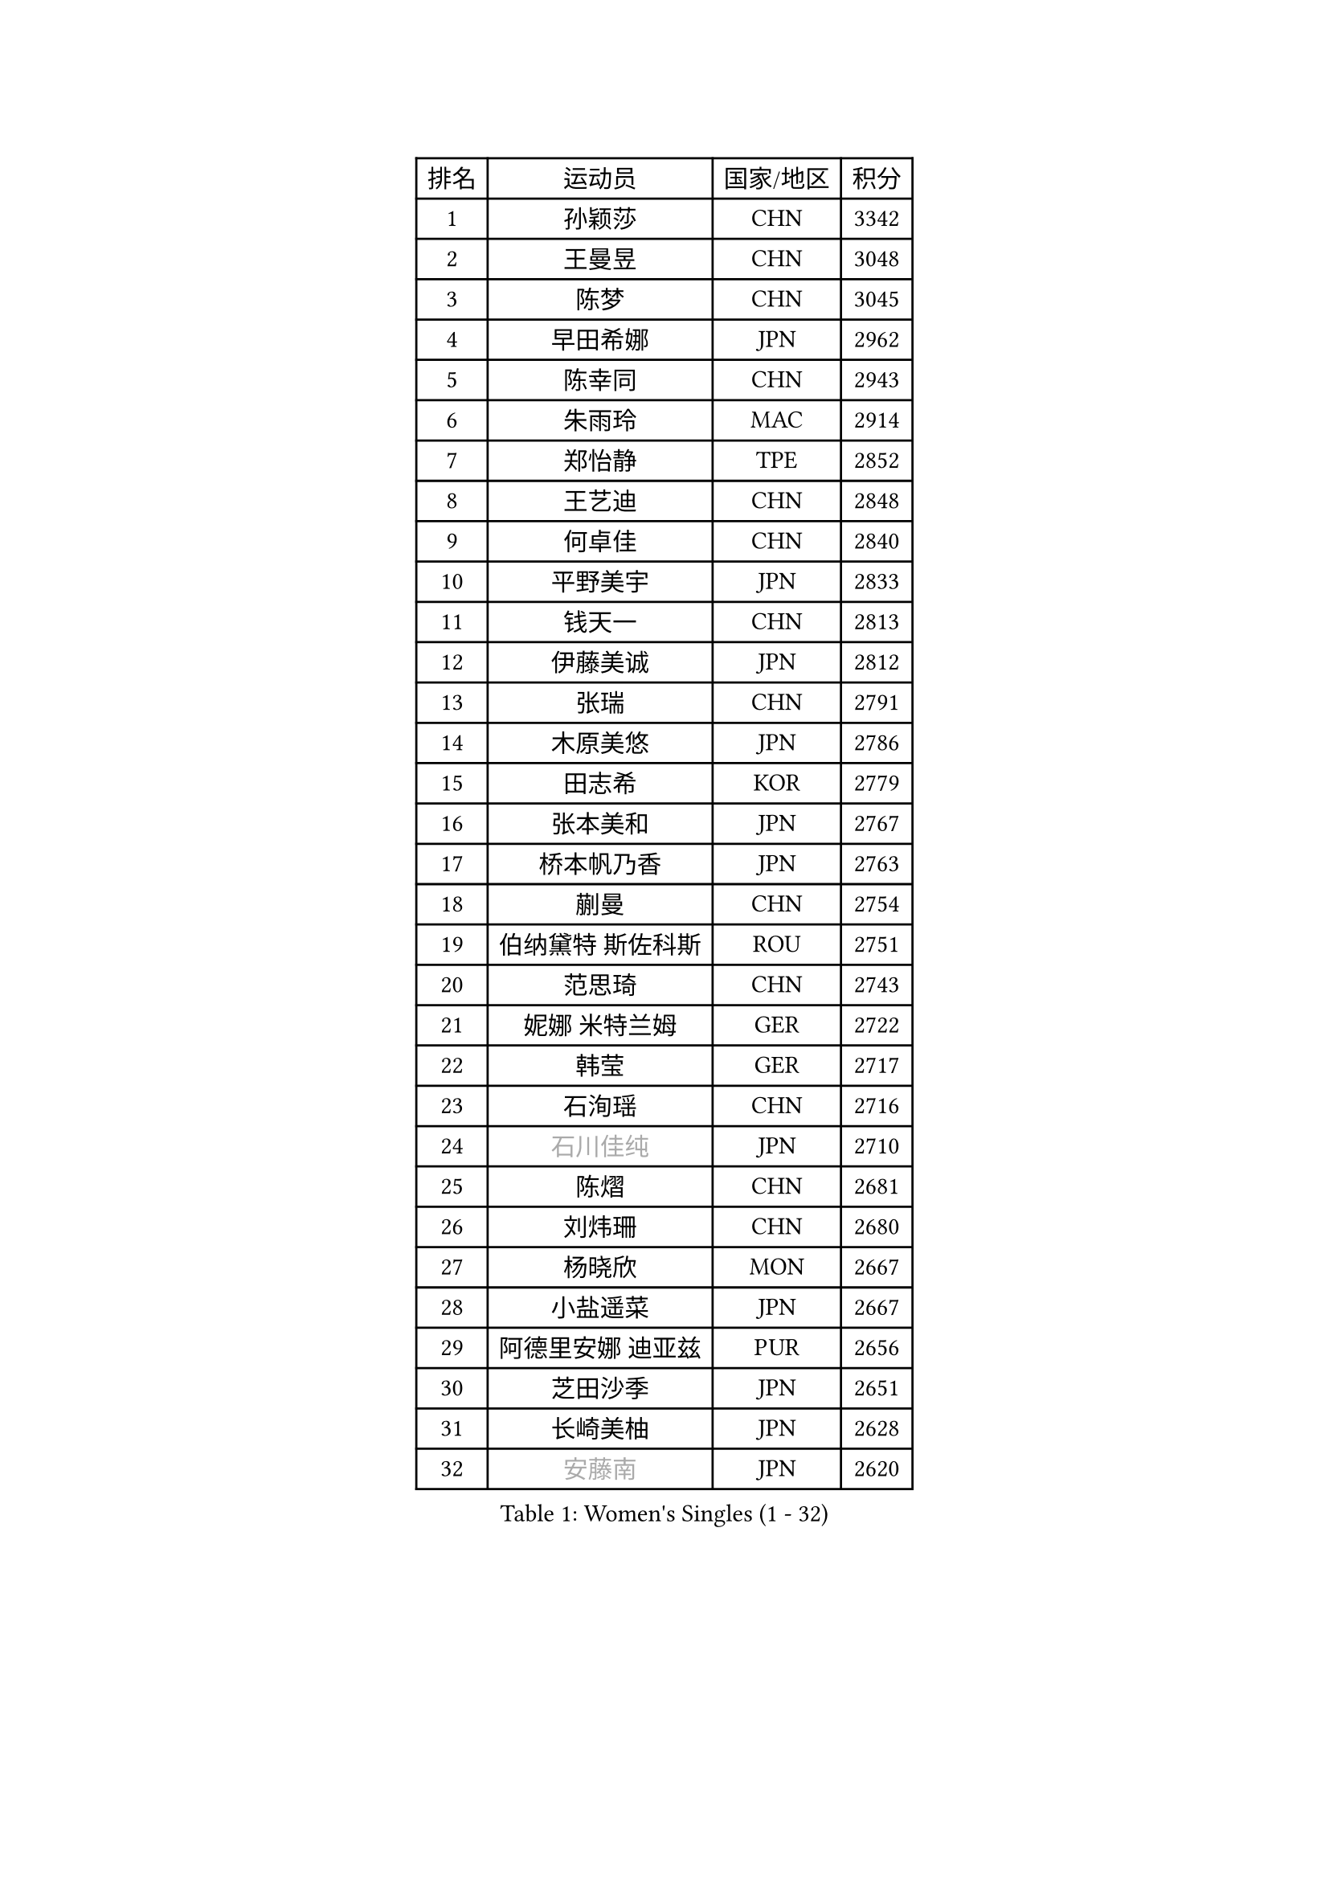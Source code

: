 
#set text(font: ("Courier New", "NSimSun"))
#figure(
  caption: "Women's Singles (1 - 32)",
    table(
      columns: 4,
      [排名], [运动员], [国家/地区], [积分],
      [1], [孙颖莎], [CHN], [3342],
      [2], [王曼昱], [CHN], [3048],
      [3], [陈梦], [CHN], [3045],
      [4], [早田希娜], [JPN], [2962],
      [5], [陈幸同], [CHN], [2943],
      [6], [朱雨玲], [MAC], [2914],
      [7], [郑怡静], [TPE], [2852],
      [8], [王艺迪], [CHN], [2848],
      [9], [何卓佳], [CHN], [2840],
      [10], [平野美宇], [JPN], [2833],
      [11], [钱天一], [CHN], [2813],
      [12], [伊藤美诚], [JPN], [2812],
      [13], [张瑞], [CHN], [2791],
      [14], [木原美悠], [JPN], [2786],
      [15], [田志希], [KOR], [2779],
      [16], [张本美和], [JPN], [2767],
      [17], [桥本帆乃香], [JPN], [2763],
      [18], [蒯曼], [CHN], [2754],
      [19], [伯纳黛特 斯佐科斯], [ROU], [2751],
      [20], [范思琦], [CHN], [2743],
      [21], [妮娜 米特兰姆], [GER], [2722],
      [22], [韩莹], [GER], [2717],
      [23], [石洵瑶], [CHN], [2716],
      [24], [#text(gray, "石川佳纯")], [JPN], [2710],
      [25], [陈熠], [CHN], [2681],
      [26], [刘炜珊], [CHN], [2680],
      [27], [杨晓欣], [MON], [2667],
      [28], [小盐遥菜], [JPN], [2667],
      [29], [阿德里安娜 迪亚兹], [PUR], [2656],
      [30], [芝田沙季], [JPN], [2651],
      [31], [长崎美柚], [JPN], [2628],
      [32], [#text(gray, "安藤南")], [JPN], [2620],
    )
  )#pagebreak()

#set text(font: ("Courier New", "NSimSun"))
#figure(
  caption: "Women's Singles (33 - 64)",
    table(
      columns: 4,
      [排名], [运动员], [国家/地区], [积分],
      [33], [森樱], [JPN], [2601],
      [34], [朱芊曦], [KOR], [2593],
      [35], [佐藤瞳], [JPN], [2593],
      [36], [高桥 布鲁娜], [BRA], [2560],
      [37], [索菲亚 波尔卡诺娃], [AUT], [2558],
      [38], [张安], [USA], [2542],
      [39], [申裕斌], [KOR], [2537],
      [40], [杜凯琹], [HKG], [2533],
      [41], [李时温], [KOR], [2531],
      [42], [边宋京], [PRK], [2528],
      [43], [#text(gray, "吴洋晨")], [CHN], [2528],
      [44], [大藤沙月], [JPN], [2513],
      [45], [玛妮卡 巴特拉], [IND], [2511],
      [46], [覃予萱], [CHN], [2499],
      [47], [李雅可], [CHN], [2498],
      [48], [#text(gray, "郭雨涵")], [CHN], [2495],
      [49], [普利西卡 帕瓦德], [FRA], [2493],
      [50], [袁嘉楠], [FRA], [2491],
      [51], [DIACONU Adina], [ROU], [2481],
      [52], [DRAGOMAN Andreea], [ROU], [2480],
      [53], [安妮特 考夫曼], [GER], [2478],
      [54], [杨屹韵], [CHN], [2474],
      [55], [徐奕], [CHN], [2472],
      [56], [王晓彤], [CHN], [2471],
      [57], [韩菲儿], [CHN], [2468],
      [58], [奥拉万 帕拉南], [THA], [2466],
      [59], [伊丽莎白 萨玛拉], [ROU], [2450],
      [60], [BAJOR Natalia], [POL], [2448],
      [61], [李恩惠], [KOR], [2447],
      [62], [曾尖], [SGP], [2444],
      [63], [单晓娜], [GER], [2431],
      [64], [蒂娜 梅谢芙], [EGY], [2430],
    )
  )#pagebreak()

#set text(font: ("Courier New", "NSimSun"))
#figure(
  caption: "Women's Singles (65 - 96)",
    table(
      columns: 4,
      [排名], [运动员], [国家/地区], [积分],
      [65], [克里斯蒂娜 卡尔伯格], [SWE], [2430],
      [66], [玛利亚 肖], [ESP], [2429],
      [67], [#text(gray, "齐菲")], [CHN], [2425],
      [68], [徐孝元], [KOR], [2425],
      [69], [AKAE Kaho], [JPN], [2421],
      [70], [笹尾明日香], [JPN], [2421],
      [71], [王 艾米], [USA], [2413],
      [72], [梁夏银], [KOR], [2413],
      [73], [李皓晴], [HKG], [2413],
      [74], [范姝涵], [CHN], [2405],
      [75], [PESOTSKA Margaryta], [UKR], [2403],
      [76], [傅玉], [POR], [2402],
      [77], [斯丽贾 阿库拉], [IND], [2401],
      [78], [朱成竹], [HKG], [2390],
      [79], [金娜英], [KOR], [2390],
      [80], [HUANG Yi-Hua], [TPE], [2381],
      [81], [倪夏莲], [LUX], [2381],
      [82], [金河英], [KOR], [2377],
      [83], [吴咏琳], [HKG], [2369],
      [84], [邵杰妮], [POR], [2367],
      [85], [崔孝珠], [KOR], [2366],
      [86], [PARK Joohyun], [KOR], [2362],
      [87], [ARAPOVIC Hana], [CRO], [2362],
      [88], [李昱谆], [TPE], [2359],
      [89], [LUTZ Charlotte], [FRA], [2358],
      [90], [朱思冰], [CHN], [2356],
      [91], [WEGRZYN Katarzyna], [POL], [2354],
      [92], [金琴英], [PRK], [2354],
      [93], [SAWETTABUT Jinnipa], [THA], [2353],
      [94], [RAKOVAC Lea], [CRO], [2350],
      [95], [#text(gray, "KIM Byeolnim")], [KOR], [2349],
      [96], [LIU Hsing-Yin], [TPE], [2348],
    )
  )#pagebreak()

#set text(font: ("Courier New", "NSimSun"))
#figure(
  caption: "Women's Singles (97 - 128)",
    table(
      columns: 4,
      [排名], [运动员], [国家/地区], [积分],
      [97], [张墨], [CAN], [2347],
      [98], [刘杨子], [AUS], [2344],
      [99], [萨比亚 温特], [GER], [2343],
      [100], [WAN Yuan], [GER], [2331],
      [101], [#text(gray, "NOMURA Moe")], [JPN], [2329],
      [102], [#text(gray, "CIOBANU Irina")], [ROU], [2324],
      [103], [陈沂芊], [TPE], [2323],
      [104], [ZHANG Xiangyu], [CHN], [2319],
      [105], [布里特 伊尔兰德], [NED], [2315],
      [106], [KAMATH Archana Girish], [IND], [2313],
      [107], [陈思羽], [TPE], [2312],
      [108], [横井咲樱], [JPN], [2310],
      [109], [乔治娜 波塔], [HUN], [2309],
      [110], [纵歌曼], [CHN], [2309],
      [111], [汉娜 高达], [EGY], [2307],
      [112], [HUANG Yu-Chiao], [TPE], [2303],
      [113], [苏萨西尼 萨维塔布特], [THA], [2296],
      [114], [艾希卡 穆克吉], [IND], [2292],
      [115], [#text(gray, "WANG Tianyi")], [CHN], [2288],
      [116], [CHENG Hsien-Tzu], [TPE], [2284],
      [117], [#text(gray, "杨蕙菁")], [CHN], [2283],
      [118], [MORET Rachel], [SUI], [2282],
      [119], [出泽杏佳], [JPN], [2282],
      [120], [刘佳], [AUT], [2280],
      [121], [SURJAN Sabina], [SRB], [2276],
      [122], [SUNG Rachel], [USA], [2271],
      [123], [ZAHARIA Elena], [ROU], [2271],
      [124], [MADARASZ Dora], [HUN], [2268],
      [125], [RYU Hanna], [KOR], [2263],
      [126], [SU Pei-Ling], [TPE], [2262],
      [127], [GHORPADE Yashaswini], [IND], [2262],
      [128], [MALOBABIC Ivana], [CRO], [2261],
    )
  )